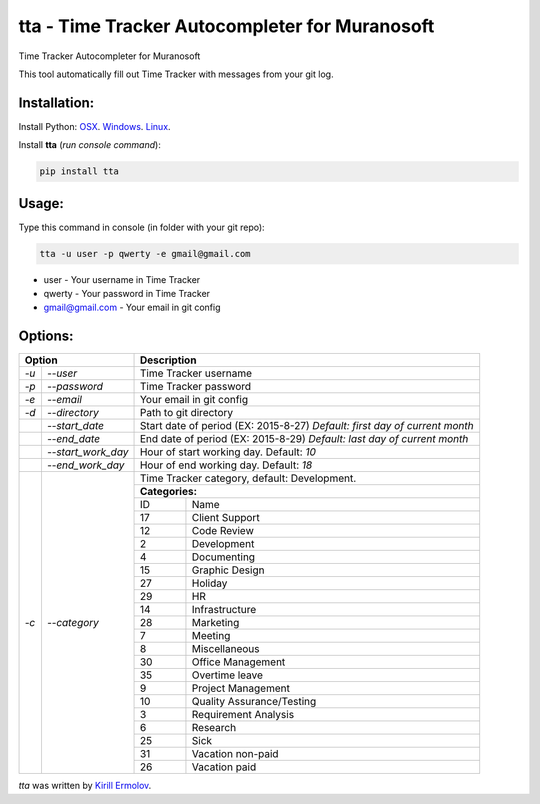 tta - Time Tracker Autocompleter for Muranosoft
===============================================

.. image:: https://img.shields.io/pypi/v/tta.svg
    :target: https://pypi.python.org/pypi/tta
    :alt: Latest PyPI version

Time Tracker Autocompleter for Muranosoft

This tool automatically fill out Time Tracker with messages from your git log.

Installation:
-------------

Install Python: `OSX <http://docs.python-guide.org/en/latest/starting/install/osx/>`_. `Windows <http://docs.python-guide.org/en/latest/starting/install/win/>`_. `Linux <http://docs.python-guide.org/en/latest/starting/install/linux/>`_.

Install **tta** (*run console command*):

.. code::
    
    pip install tta

Usage:
------

Type this command in console (in folder with your git repo):

.. code::

    tta -u user -p qwerty -e gmail@gmail.com

* user - Your username in Time Tracker
* qwerty - Your password in Time Tracker
* gmail@gmail.com - Your email in git config

Options:
--------


+---------------------------+----------------------------------------------+
| Option                    | Description                                  |
+======+====================+==============================================+
| *-u* | *--user*           | Time Tracker username                        |
+------+--------------------+----------------------------------------------+
| *-p* | *--password*       | Time Tracker password                        |
+------+--------------------+----------------------------------------------+
| *-e* | *--email*          | Your email in git config                     |
+------+--------------------+----------------------------------------------+
| *-d* | *--directory*      | Path to git directory                        |
+------+--------------------+----------------------------------------------+
|      | *--start_date*     | Start date of period (EX: 2015-8-27)         |
|      |                    | *Default: first day of current month*        |
+------+--------------------+----------------------------------------------+
|      | *--end_date*       | End date of period (EX: 2015-8-29)           |
|      |                    | *Default: last day of current month*         |
+------+--------------------+----------------------------------------------+
|      | *--start_work_day* | Hour of start working day. Default: *10*     |
+------+--------------------+----------------------------------------------+
|      | *--end_work_day*   | Hour of end working day. Default: *18*       |
+------+--------------------+----------------------------------------------+
| *-c* | *--category*       | Time Tracker category, default: Development. |
|      |                    |                                              |
|      |                    +----------------------------------------------+
|      |                    | **Categories:**                              |
|      |                    +----+-----------------------------------------+
|      |                    | ID | Name                                    |
|      |                    +----+-----------------------------------------+
|      |                    | 17 | Client Support                          |
|      |                    +----+-----------------------------------------+
|      |                    | 12 | Code Review                             |
|      |                    +----+-----------------------------------------+
|      |                    | 2  | Development                             |
|      |                    +----+-----------------------------------------+
|      |                    | 4  | Documenting                             |
|      |                    +----+-----------------------------------------+
|      |                    | 15 | Graphic Design                          |
|      |                    +----+-----------------------------------------+
|      |                    | 27 | Holiday                                 |
|      |                    +----+-----------------------------------------+
|      |                    | 29 | HR                                      |
|      |                    +----+-----------------------------------------+
|      |                    | 14 | Infrastructure                          |
|      |                    +----+-----------------------------------------+
|      |                    | 28 | Marketing                               |
|      |                    +----+-----------------------------------------+
|      |                    | 7  | Meeting                                 |
|      |                    +----+-----------------------------------------+
|      |                    | 8  | Miscellaneous                           |
|      |                    +----+-----------------------------------------+
|      |                    | 30 | Office Management                       |
|      |                    +----+-----------------------------------------+
|      |                    | 35 | Overtime leave                          |
|      |                    +----+-----------------------------------------+
|      |                    | 9  | Project Management                      |
|      |                    +----+-----------------------------------------+
|      |                    | 10 | Quality Assurance/Testing               |
|      |                    +----+-----------------------------------------+
|      |                    | 3  | Requirement Analysis                    |
|      |                    +----+-----------------------------------------+
|      |                    | 6  | Research                                |
|      |                    +----+-----------------------------------------+
|      |                    | 25 | Sick                                    |
|      |                    +----+-----------------------------------------+
|      |                    | 31 | Vacation non-paid                       |
|      |                    +----+-----------------------------------------+
|      |                    | 26 | Vacation paid                           |
+------+--------------------+----+-----------------------------------------+


`tta` was written by `Kirill Ermolov <erm0l0v@ya.ru>`_.
